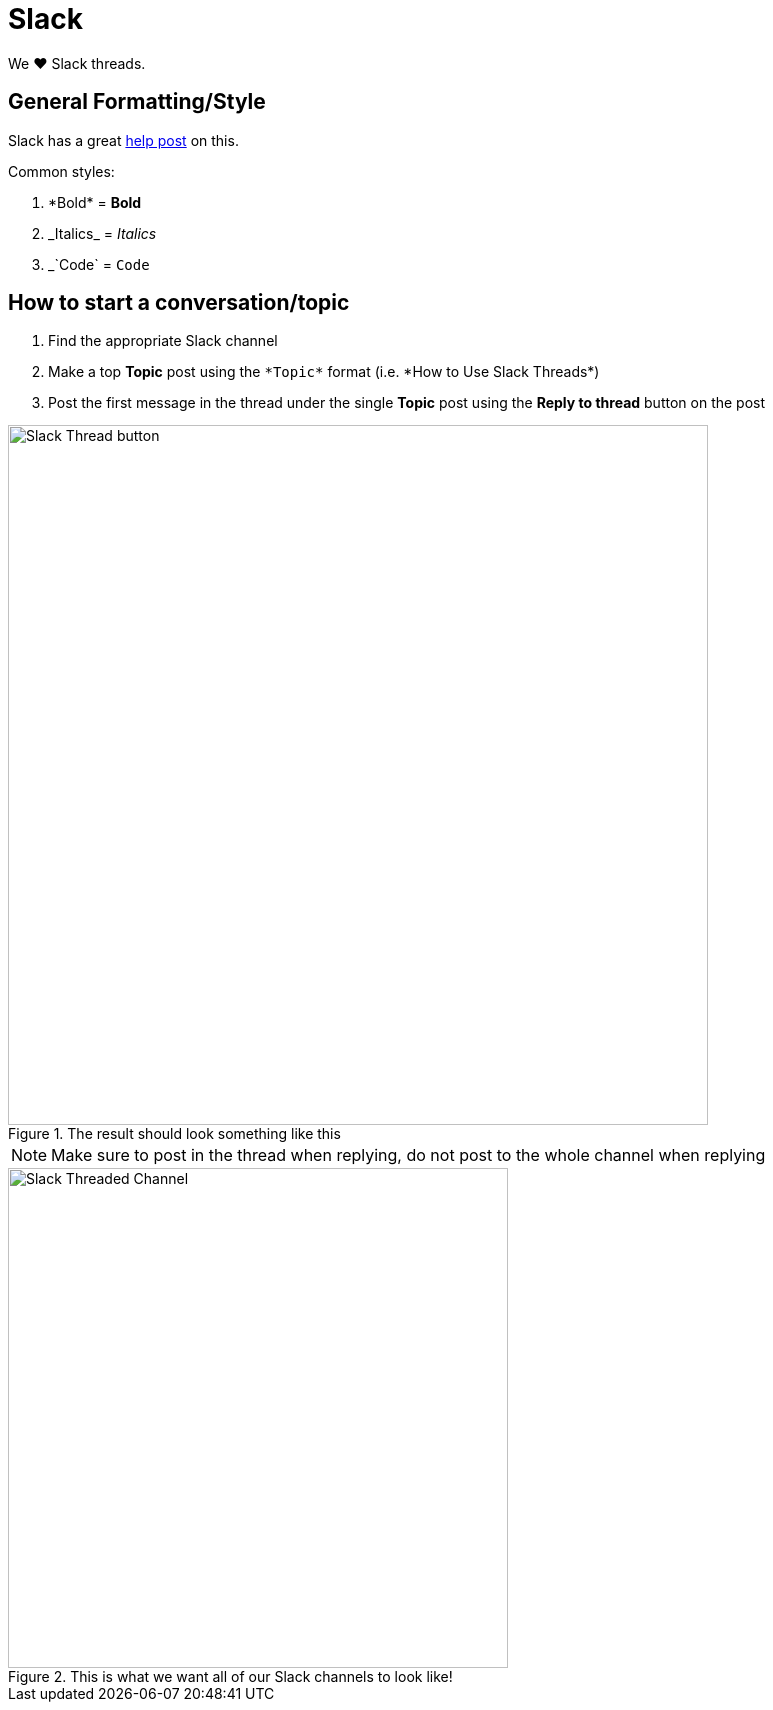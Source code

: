:imagesdir: ./images

= Slack

We ❤️ Slack threads.

== General Formatting/Style

Slack has a great
link:https://get.slack.help/hc/en-us/articles/202288908-Format-your-messages[help
post] on this.

.Common styles:
. \*Bold* = *Bold* +
. \_Italics_ = _Italics_ +
. _`Code` = `Code`


== How to start a conversation/topic

. Find the appropriate Slack channel
. Make a top *Topic* post using the `\*Topic*` format (i.e. \*How to Use
Slack Threads*)
. Post the first message in the thread under the single *Topic* post using
the *Reply to thread* button on the post

.The result should look something like this
image::slack-thread-button.png[Slack Thread button,700]

NOTE: Make sure to post in the thread when replying, do not post to the
whole channel when replying

.This is what we want all of our Slack channels to look like!
image::slack-threaded-channel.png[Slack Threaded Channel, 500]
